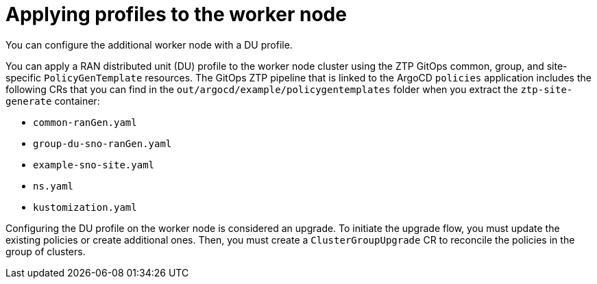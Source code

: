 // Module included in the following assemblies:
//
// * scalability_and_performance/ztp_far_edge/ztp-sno-additional-worker-node.adoc

:_mod-docs-content-type: CONCEPT
[id="ztp-additional-worker-apply-du-profile_{context}"]
= Applying profiles to the worker node

You can configure the additional worker node with a DU profile.

You can apply a RAN distributed unit (DU) profile to the worker node cluster using the ZTP GitOps common, group, and site-specific `PolicyGenTemplate` resources. The GitOps ZTP pipeline that is linked to the ArgoCD `policies` application includes the following CRs that you can find in the `out/argocd/example/policygentemplates` folder when you extract the `ztp-site-generate` container:

* `common-ranGen.yaml`
* `group-du-sno-ranGen.yaml`
* `example-sno-site.yaml`
* `ns.yaml`
* `kustomization.yaml`

Configuring the DU profile on the worker node is considered an upgrade. To initiate the upgrade flow, you must update the existing policies or create additional ones. Then, you must create a `ClusterGroupUpgrade` CR to reconcile the policies in the group of clusters.
